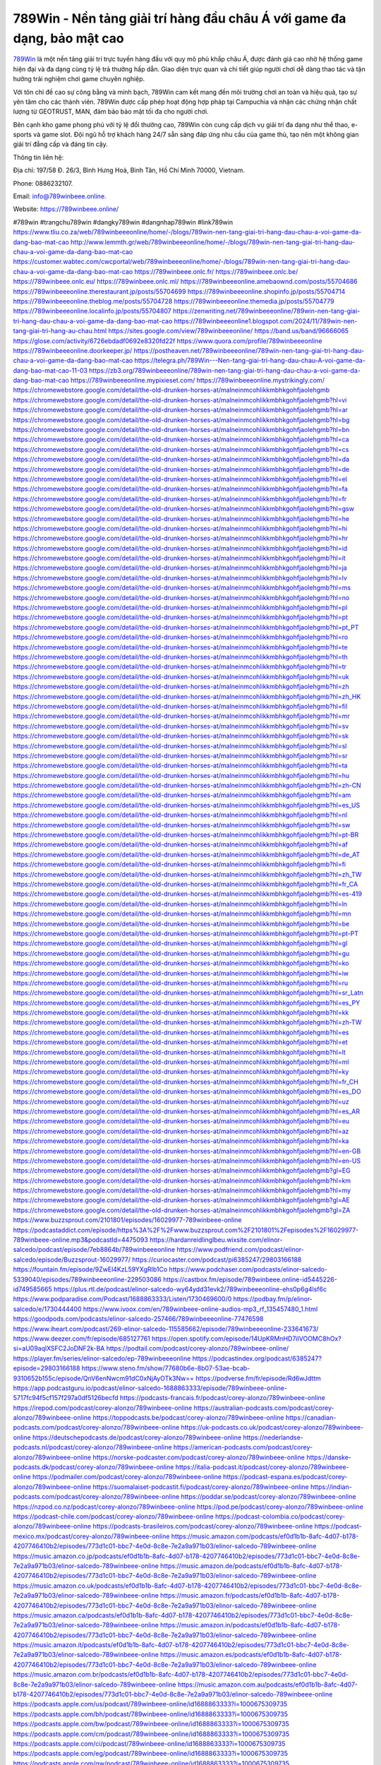 789Win - Nền tảng giải trí hàng đầu châu Á với game đa dạng, bảo mật cao
===================================

`789Win <https://789winbeee.online/>`_ là một nền tảng giải trí trực tuyến hàng đầu với quy mô phủ khắp châu Á, được đánh giá cao nhờ hệ thống game hiện đại và đa dạng cùng tỷ lệ trả thưởng hấp dẫn. Giao diện trực quan và chi tiết giúp người chơi dễ dàng thao tác và tận hưởng trải nghiệm chơi game chuyên nghiệp. 

Với tôn chỉ đề cao sự công bằng và minh bạch, 789Win cam kết mang đến môi trường chơi an toàn và hiệu quả, tạo sự yên tâm cho các thành viên. 789Win được cấp phép hoạt động hợp pháp tại Campuchia và nhận các chứng nhận chất lượng từ GEOTRUST, MAN, đảm bảo bảo mật tối đa cho người chơi. 

Bên cạnh kho game phong phú với tỷ lệ đổi thưởng cao, 789Win còn cung cấp dịch vụ giải trí đa dạng như thể thao, e-sports và game slot. Đội ngũ hỗ trợ khách hàng 24/7 sẵn sàng đáp ứng nhu cầu của game thủ, tạo nên một không gian giải trí đẳng cấp và đáng tin cậy.

Thông tin liên hệ: 

Địa chỉ: 197/58 Đ. 26/3, Bình Hưng Hoà, Bình Tân, Hồ Chí Minh 70000, Vietnam. 

Phone: 0886232107. 

Email: info@789winbeee.online. 

Website: https://789winbeee.online/ 

#789win #trangchu789win #dangky789win #dangnhap789win #link789win
https://www.tliu.co.za/web/789winbeeeonline/home/-/blogs/789win-nen-tang-giai-tri-hang-dau-chau-a-voi-game-da-dang-bao-mat-cao
http://www.lemmth.gr/web/789winbeeeonline/home/-/blogs/789win-nen-tang-giai-tri-hang-dau-chau-a-voi-game-da-dang-bao-mat-cao
https://customer.wabtec.com/cwcportal/web/789winbeeeonline/home/-/blogs/789win-nen-tang-giai-tri-hang-dau-chau-a-voi-game-da-dang-bao-mat-cao
https://789winbeee.onlc.fr/
https://789winbeee.onlc.be/
https://789winbeee.onlc.eu/
https://789winbeee.onlc.ml/
https://789winbeeeonline.amebaownd.com/posts/55704686
https://789winbeeeonline.therestaurant.jp/posts/55704699
https://789winbeeeonline.shopinfo.jp/posts/55704714
https://789winbeeeonline.theblog.me/posts/55704728
https://789winbeeeonline.themedia.jp/posts/55704779
https://789winbeeeonline.localinfo.jp/posts/55704807
https://zenwriting.net/789winbeeeonline/789win-nen-tang-giai-tri-hang-dau-chau-a-voi-game-da-dang-bao-mat-cao
https://789winbeeeonline1.blogspot.com/2024/11/789win-nen-tang-giai-tri-hang-au-chau.html
https://sites.google.com/view/789winbeeeonline/
https://band.us/band/96666065
https://glose.com/activity/6726ebdadf0692e8320fd22f
https://www.quora.com/profile/789winbeeeonline
https://789winbeeeonline.doorkeeper.jp/
https://postheaven.net/789winbeeeonline/789win-nen-tang-giai-tri-hang-dau-chau-a-voi-game-da-dang-bao-mat-cao
https://telegra.ph/789Win---Nen-tang-giai-tri-hang-dau-chau-A-voi-game-da-dang-bao-mat-cao-11-03
https://zb3.org/789winbeeeonline/789win-nen-tang-giai-tri-hang-dau-chau-a-voi-game-da-dang-bao-mat-cao
https://789winbeeeonline.mypixieset.com/
https://789winbeeeonline.mystrikingly.com/
https://chromewebstore.google.com/detail/the-old-drunken-horses-at/malneinmcohlikkmbhkgohfjaolehgmb
https://chromewebstore.google.com/detail/the-old-drunken-horses-at/malneinmcohlikkmbhkgohfjaolehgmb?hl=vi
https://chromewebstore.google.com/detail/the-old-drunken-horses-at/malneinmcohlikkmbhkgohfjaolehgmb?hl=ar
https://chromewebstore.google.com/detail/the-old-drunken-horses-at/malneinmcohlikkmbhkgohfjaolehgmb?hl=bg
https://chromewebstore.google.com/detail/the-old-drunken-horses-at/malneinmcohlikkmbhkgohfjaolehgmb?hl=bn
https://chromewebstore.google.com/detail/the-old-drunken-horses-at/malneinmcohlikkmbhkgohfjaolehgmb?hl=ca
https://chromewebstore.google.com/detail/the-old-drunken-horses-at/malneinmcohlikkmbhkgohfjaolehgmb?hl=cs
https://chromewebstore.google.com/detail/the-old-drunken-horses-at/malneinmcohlikkmbhkgohfjaolehgmb?hl=da
https://chromewebstore.google.com/detail/the-old-drunken-horses-at/malneinmcohlikkmbhkgohfjaolehgmb?hl=de
https://chromewebstore.google.com/detail/the-old-drunken-horses-at/malneinmcohlikkmbhkgohfjaolehgmb?hl=el
https://chromewebstore.google.com/detail/the-old-drunken-horses-at/malneinmcohlikkmbhkgohfjaolehgmb?hl=fa
https://chromewebstore.google.com/detail/the-old-drunken-horses-at/malneinmcohlikkmbhkgohfjaolehgmb?hl=fr
https://chromewebstore.google.com/detail/the-old-drunken-horses-at/malneinmcohlikkmbhkgohfjaolehgmb?hl=gsw
https://chromewebstore.google.com/detail/the-old-drunken-horses-at/malneinmcohlikkmbhkgohfjaolehgmb?hl=he
https://chromewebstore.google.com/detail/the-old-drunken-horses-at/malneinmcohlikkmbhkgohfjaolehgmb?hl=hi
https://chromewebstore.google.com/detail/the-old-drunken-horses-at/malneinmcohlikkmbhkgohfjaolehgmb?hl=hr
https://chromewebstore.google.com/detail/the-old-drunken-horses-at/malneinmcohlikkmbhkgohfjaolehgmb?hl=id
https://chromewebstore.google.com/detail/the-old-drunken-horses-at/malneinmcohlikkmbhkgohfjaolehgmb?hl=it
https://chromewebstore.google.com/detail/the-old-drunken-horses-at/malneinmcohlikkmbhkgohfjaolehgmb?hl=ja
https://chromewebstore.google.com/detail/the-old-drunken-horses-at/malneinmcohlikkmbhkgohfjaolehgmb?hl=lv
https://chromewebstore.google.com/detail/the-old-drunken-horses-at/malneinmcohlikkmbhkgohfjaolehgmb?hl=ms
https://chromewebstore.google.com/detail/the-old-drunken-horses-at/malneinmcohlikkmbhkgohfjaolehgmb?hl=no
https://chromewebstore.google.com/detail/the-old-drunken-horses-at/malneinmcohlikkmbhkgohfjaolehgmb?hl=pl
https://chromewebstore.google.com/detail/the-old-drunken-horses-at/malneinmcohlikkmbhkgohfjaolehgmb?hl=pt
https://chromewebstore.google.com/detail/the-old-drunken-horses-at/malneinmcohlikkmbhkgohfjaolehgmb?hl=pt_PT
https://chromewebstore.google.com/detail/the-old-drunken-horses-at/malneinmcohlikkmbhkgohfjaolehgmb?hl=ro
https://chromewebstore.google.com/detail/the-old-drunken-horses-at/malneinmcohlikkmbhkgohfjaolehgmb?hl=te
https://chromewebstore.google.com/detail/the-old-drunken-horses-at/malneinmcohlikkmbhkgohfjaolehgmb?hl=th
https://chromewebstore.google.com/detail/the-old-drunken-horses-at/malneinmcohlikkmbhkgohfjaolehgmb?hl=tr
https://chromewebstore.google.com/detail/the-old-drunken-horses-at/malneinmcohlikkmbhkgohfjaolehgmb?hl=uk
https://chromewebstore.google.com/detail/the-old-drunken-horses-at/malneinmcohlikkmbhkgohfjaolehgmb?hl=zh
https://chromewebstore.google.com/detail/the-old-drunken-horses-at/malneinmcohlikkmbhkgohfjaolehgmb?hl=zh_HK
https://chromewebstore.google.com/detail/the-old-drunken-horses-at/malneinmcohlikkmbhkgohfjaolehgmb?hl=fil
https://chromewebstore.google.com/detail/the-old-drunken-horses-at/malneinmcohlikkmbhkgohfjaolehgmb?hl=mr
https://chromewebstore.google.com/detail/the-old-drunken-horses-at/malneinmcohlikkmbhkgohfjaolehgmb?hl=sv
https://chromewebstore.google.com/detail/the-old-drunken-horses-at/malneinmcohlikkmbhkgohfjaolehgmb?hl=sk
https://chromewebstore.google.com/detail/the-old-drunken-horses-at/malneinmcohlikkmbhkgohfjaolehgmb?hl=sl
https://chromewebstore.google.com/detail/the-old-drunken-horses-at/malneinmcohlikkmbhkgohfjaolehgmb?hl=sr
https://chromewebstore.google.com/detail/the-old-drunken-horses-at/malneinmcohlikkmbhkgohfjaolehgmb?hl=ta
https://chromewebstore.google.com/detail/the-old-drunken-horses-at/malneinmcohlikkmbhkgohfjaolehgmb?hl=hu
https://chromewebstore.google.com/detail/the-old-drunken-horses-at/malneinmcohlikkmbhkgohfjaolehgmb?hl=zh-CN
https://chromewebstore.google.com/detail/the-old-drunken-horses-at/malneinmcohlikkmbhkgohfjaolehgmb?hl=am
https://chromewebstore.google.com/detail/the-old-drunken-horses-at/malneinmcohlikkmbhkgohfjaolehgmb?hl=es_US
https://chromewebstore.google.com/detail/the-old-drunken-horses-at/malneinmcohlikkmbhkgohfjaolehgmb?hl=nl
https://chromewebstore.google.com/detail/the-old-drunken-horses-at/malneinmcohlikkmbhkgohfjaolehgmb?hl=sw
https://chromewebstore.google.com/detail/the-old-drunken-horses-at/malneinmcohlikkmbhkgohfjaolehgmb?hl=pt-BR
https://chromewebstore.google.com/detail/the-old-drunken-horses-at/malneinmcohlikkmbhkgohfjaolehgmb?hl=af
https://chromewebstore.google.com/detail/the-old-drunken-horses-at/malneinmcohlikkmbhkgohfjaolehgmb?hl=de_AT
https://chromewebstore.google.com/detail/the-old-drunken-horses-at/malneinmcohlikkmbhkgohfjaolehgmb?hl=fi
https://chromewebstore.google.com/detail/the-old-drunken-horses-at/malneinmcohlikkmbhkgohfjaolehgmb?hl=zh_TW
https://chromewebstore.google.com/detail/the-old-drunken-horses-at/malneinmcohlikkmbhkgohfjaolehgmb?hl=fr_CA
https://chromewebstore.google.com/detail/the-old-drunken-horses-at/malneinmcohlikkmbhkgohfjaolehgmb?hl=es-419
https://chromewebstore.google.com/detail/the-old-drunken-horses-at/malneinmcohlikkmbhkgohfjaolehgmb?hl=ln
https://chromewebstore.google.com/detail/the-old-drunken-horses-at/malneinmcohlikkmbhkgohfjaolehgmb?hl=mn
https://chromewebstore.google.com/detail/the-old-drunken-horses-at/malneinmcohlikkmbhkgohfjaolehgmb?hl=be
https://chromewebstore.google.com/detail/the-old-drunken-horses-at/malneinmcohlikkmbhkgohfjaolehgmb?hl=pt-PT
https://chromewebstore.google.com/detail/the-old-drunken-horses-at/malneinmcohlikkmbhkgohfjaolehgmb?hl=gl
https://chromewebstore.google.com/detail/the-old-drunken-horses-at/malneinmcohlikkmbhkgohfjaolehgmb?hl=gu
https://chromewebstore.google.com/detail/the-old-drunken-horses-at/malneinmcohlikkmbhkgohfjaolehgmb?hl=ko
https://chromewebstore.google.com/detail/the-old-drunken-horses-at/malneinmcohlikkmbhkgohfjaolehgmb?hl=iw
https://chromewebstore.google.com/detail/the-old-drunken-horses-at/malneinmcohlikkmbhkgohfjaolehgmb?hl=ru
https://chromewebstore.google.com/detail/the-old-drunken-horses-at/malneinmcohlikkmbhkgohfjaolehgmb?hl=sr_Latn
https://chromewebstore.google.com/detail/the-old-drunken-horses-at/malneinmcohlikkmbhkgohfjaolehgmb?hl=es_PY
https://chromewebstore.google.com/detail/the-old-drunken-horses-at/malneinmcohlikkmbhkgohfjaolehgmb?hl=kk
https://chromewebstore.google.com/detail/the-old-drunken-horses-at/malneinmcohlikkmbhkgohfjaolehgmb?hl=zh-TW
https://chromewebstore.google.com/detail/the-old-drunken-horses-at/malneinmcohlikkmbhkgohfjaolehgmb?hl=es
https://chromewebstore.google.com/detail/the-old-drunken-horses-at/malneinmcohlikkmbhkgohfjaolehgmb?hl=et
https://chromewebstore.google.com/detail/the-old-drunken-horses-at/malneinmcohlikkmbhkgohfjaolehgmb?hl=lt
https://chromewebstore.google.com/detail/the-old-drunken-horses-at/malneinmcohlikkmbhkgohfjaolehgmb?hl=ml
https://chromewebstore.google.com/detail/the-old-drunken-horses-at/malneinmcohlikkmbhkgohfjaolehgmb?hl=ky
https://chromewebstore.google.com/detail/the-old-drunken-horses-at/malneinmcohlikkmbhkgohfjaolehgmb?hl=fr_CH
https://chromewebstore.google.com/detail/the-old-drunken-horses-at/malneinmcohlikkmbhkgohfjaolehgmb?hl=es_DO
https://chromewebstore.google.com/detail/the-old-drunken-horses-at/malneinmcohlikkmbhkgohfjaolehgmb?hl=uz
https://chromewebstore.google.com/detail/the-old-drunken-horses-at/malneinmcohlikkmbhkgohfjaolehgmb?hl=es_AR
https://chromewebstore.google.com/detail/the-old-drunken-horses-at/malneinmcohlikkmbhkgohfjaolehgmb?hl=eu
https://chromewebstore.google.com/detail/the-old-drunken-horses-at/malneinmcohlikkmbhkgohfjaolehgmb?hl=az
https://chromewebstore.google.com/detail/the-old-drunken-horses-at/malneinmcohlikkmbhkgohfjaolehgmb?hl=ka
https://chromewebstore.google.com/detail/the-old-drunken-horses-at/malneinmcohlikkmbhkgohfjaolehgmb?hl=en-GB
https://chromewebstore.google.com/detail/the-old-drunken-horses-at/malneinmcohlikkmbhkgohfjaolehgmb?hl=en-US
https://chromewebstore.google.com/detail/the-old-drunken-horses-at/malneinmcohlikkmbhkgohfjaolehgmb?gl=EG
https://chromewebstore.google.com/detail/the-old-drunken-horses-at/malneinmcohlikkmbhkgohfjaolehgmb?hl=km
https://chromewebstore.google.com/detail/the-old-drunken-horses-at/malneinmcohlikkmbhkgohfjaolehgmb?hl=my
https://chromewebstore.google.com/detail/the-old-drunken-horses-at/malneinmcohlikkmbhkgohfjaolehgmb?gl=AE
https://chromewebstore.google.com/detail/the-old-drunken-horses-at/malneinmcohlikkmbhkgohfjaolehgmb?gl=ZA
https://www.buzzsprout.com/2101801/episodes/16029977-789winbeee-online
https://podcastaddict.com/episode/https%3A%2F%2Fwww.buzzsprout.com%2F2101801%2Fepisodes%2F16029977-789winbeee-online.mp3&podcastId=4475093
https://hardanreidlinglbeu.wixsite.com/elinor-salcedo/podcast/episode/7eb8864b/789winbeeeonline
https://www.podfriend.com/podcast/elinor-salcedo/episode/Buzzsprout-16029977/
https://curiocaster.com/podcast/pi6385247/29803166188
https://fountain.fm/episode/9ZwEl4KzL59YXgRIb1Co
https://www.podchaser.com/podcasts/elinor-salcedo-5339040/episodes/789winbeeeonline-229503086
https://castbox.fm/episode/789winbeee.online-id5445226-id749585665
https://plus.rtl.de/podcast/elinor-salcedo-wy64ydd31evk2/789winbeeeonline-ehs0p6g4lsf6c
https://www.podparadise.com/Podcast/1688863333/Listen/1730469600/0
https://podbay.fm/p/elinor-salcedo/e/1730444400
https://www.ivoox.com/en/789winbeee-online-audios-mp3_rf_135457480_1.html
https://goodpods.com/podcasts/elinor-salcedo-257466/789winbeeeonline-77476598
https://www.iheart.com/podcast/269-elinor-salcedo-115585662/episode/789winbeeeonline-233641673/
https://www.deezer.com/fr/episode/685127761
https://open.spotify.com/episode/14UpKRMnHD7iIVOOMC8hOx?si=aU09aqlXSFC2JoDNF2k-BA
https://podtail.com/podcast/corey-alonzo/789winbeee-online/
https://player.fm/series/elinor-salcedo/ep-789winbeeeonline
https://podcastindex.org/podcast/6385247?episode=29803166188
https://www.steno.fm/show/77680b6e-8b07-53ae-bcab-9310652b155c/episode/QnV6enNwcm91dC0xNjAyOTk3Nw==
https://podverse.fm/fr/episode/Rd6wJdttm
https://app.podcastguru.io/podcast/elinor-salcedo-1688863333/episode/789winbeee-online-5717fc94f5cf157f297a0df5126becfd
https://podcasts-francais.fr/podcast/corey-alonzo/789winbeee-online
https://irepod.com/podcast/corey-alonzo/789winbeee-online
https://australian-podcasts.com/podcast/corey-alonzo/789winbeee-online
https://toppodcasts.be/podcast/corey-alonzo/789winbeee-online
https://canadian-podcasts.com/podcast/corey-alonzo/789winbeee-online
https://uk-podcasts.co.uk/podcast/corey-alonzo/789winbeee-online
https://deutschepodcasts.de/podcast/corey-alonzo/789winbeee-online
https://nederlandse-podcasts.nl/podcast/corey-alonzo/789winbeee-online
https://american-podcasts.com/podcast/corey-alonzo/789winbeee-online
https://norske-podcaster.com/podcast/corey-alonzo/789winbeee-online
https://danske-podcasts.dk/podcast/corey-alonzo/789winbeee-online
https://italia-podcast.it/podcast/corey-alonzo/789winbeee-online
https://podmailer.com/podcast/corey-alonzo/789winbeee-online
https://podcast-espana.es/podcast/corey-alonzo/789winbeee-online
https://suomalaiset-podcastit.fi/podcast/corey-alonzo/789winbeee-online
https://indian-podcasts.com/podcast/corey-alonzo/789winbeee-online
https://poddar.se/podcast/corey-alonzo/789winbeee-online
https://nzpod.co.nz/podcast/corey-alonzo/789winbeee-online
https://pod.pe/podcast/corey-alonzo/789winbeee-online
https://podcast-chile.com/podcast/corey-alonzo/789winbeee-online
https://podcast-colombia.co/podcast/corey-alonzo/789winbeee-online
https://podcasts-brasileiros.com/podcast/corey-alonzo/789winbeee-online
https://podcast-mexico.mx/podcast/corey-alonzo/789winbeee-online
https://music.amazon.com/podcasts/ef0d1b1b-8afc-4d07-b178-4207746410b2/episodes/773d1c01-bbc7-4e0d-8c8e-7e2a9a971b03/elinor-salcedo-789winbeee-online
https://music.amazon.co.jp/podcasts/ef0d1b1b-8afc-4d07-b178-4207746410b2/episodes/773d1c01-bbc7-4e0d-8c8e-7e2a9a971b03/elinor-salcedo-789winbeee-online
https://music.amazon.de/podcasts/ef0d1b1b-8afc-4d07-b178-4207746410b2/episodes/773d1c01-bbc7-4e0d-8c8e-7e2a9a971b03/elinor-salcedo-789winbeee-online
https://music.amazon.co.uk/podcasts/ef0d1b1b-8afc-4d07-b178-4207746410b2/episodes/773d1c01-bbc7-4e0d-8c8e-7e2a9a971b03/elinor-salcedo-789winbeee-online
https://music.amazon.fr/podcasts/ef0d1b1b-8afc-4d07-b178-4207746410b2/episodes/773d1c01-bbc7-4e0d-8c8e-7e2a9a971b03/elinor-salcedo-789winbeee-online
https://music.amazon.ca/podcasts/ef0d1b1b-8afc-4d07-b178-4207746410b2/episodes/773d1c01-bbc7-4e0d-8c8e-7e2a9a971b03/elinor-salcedo-789winbeee-online
https://music.amazon.in/podcasts/ef0d1b1b-8afc-4d07-b178-4207746410b2/episodes/773d1c01-bbc7-4e0d-8c8e-7e2a9a971b03/elinor-salcedo-789winbeee-online
https://music.amazon.it/podcasts/ef0d1b1b-8afc-4d07-b178-4207746410b2/episodes/773d1c01-bbc7-4e0d-8c8e-7e2a9a971b03/elinor-salcedo-789winbeee-online
https://music.amazon.es/podcasts/ef0d1b1b-8afc-4d07-b178-4207746410b2/episodes/773d1c01-bbc7-4e0d-8c8e-7e2a9a971b03/elinor-salcedo-789winbeee-online
https://music.amazon.com.br/podcasts/ef0d1b1b-8afc-4d07-b178-4207746410b2/episodes/773d1c01-bbc7-4e0d-8c8e-7e2a9a971b03/elinor-salcedo-789winbeee-online
https://music.amazon.com.au/podcasts/ef0d1b1b-8afc-4d07-b178-4207746410b2/episodes/773d1c01-bbc7-4e0d-8c8e-7e2a9a971b03/elinor-salcedo-789winbeee-online
https://podcasts.apple.com/us/podcast/789winbeee-online/id1688863333?i=1000675309735
https://podcasts.apple.com/bh/podcast/789winbeee-online/id1688863333?i=1000675309735
https://podcasts.apple.com/bw/podcast/789winbeee-online/id1688863333?i=1000675309735
https://podcasts.apple.com/cm/podcast/789winbeee-online/id1688863333?i=1000675309735
https://podcasts.apple.com/ci/podcast/789winbeee-online/id1688863333?i=1000675309735
https://podcasts.apple.com/eg/podcast/789winbeee-online/id1688863333?i=1000675309735
https://podcasts.apple.com/gw/podcast/789winbeee-online/id1688863333?i=1000675309735
https://podcasts.apple.com/in/podcast/789winbeee-online/id1688863333?i=1000675309735
https://podcasts.apple.com/il/podcast/789winbeee-online/id1688863333?i=1000675309735
https://podcasts.apple.com/jo/podcast/789winbeee-online/id1688863333?i=1000675309735
https://podcasts.apple.com/ke/podcast/789winbeee-online/id1688863333?i=1000675309735
https://podcasts.apple.com/kw/podcast/789winbeee-online/id1688863333?i=1000675309735
https://podcasts.apple.com/mg/podcast/789winbeee-online/id1688863333?i=1000675309735
https://podcasts.apple.com/ml/podcast/789winbeee-online/id1688863333?i=1000675309735
https://podcasts.apple.com/ma/podcast/789winbeee-online/id1688863333?i=1000675309735
https://podcasts.apple.com/mu/podcast/789winbeee-online/id1688863333?i=1000675309735
https://podcasts.apple.com/mz/podcast/789winbeee-online/id1688863333?i=1000675309735
https://podcasts.apple.com/ne/podcast/789winbeee-online/id1688863333?i=1000675309735
https://podcasts.apple.com/ng/podcast/789winbeee-online/id1688863333?i=1000675309735
https://podcasts.apple.com/om/podcast/789winbeee-online/id1688863333?i=1000675309735
https://podcasts.apple.com/qa/podcast/789winbeee-online/id1688863333?i=1000675309735
https://podcasts.apple.com/sa/podcast/789winbeee-online/id1688863333?i=1000675309735
https://podcasts.apple.com/sn/podcast/789winbeee-online/id1688863333?i=1000675309735
https://podcasts.apple.com/za/podcast/789winbeee-online/id1688863333?i=1000675309735
https://podcasts.apple.com/tn/podcast/789winbeee-online/id1688863333?i=1000675309735
https://podcasts.apple.com/ug/podcast/789winbeee-online/id1688863333?i=1000675309735
https://podcasts.apple.com/ae/podcast/789winbeee-online/id1688863333?i=1000675309735
https://podcasts.apple.com/au/podcast/789winbeee-online/id1688863333?i=1000675309735
https://podcasts.apple.com/hk/podcast/789winbeee-online/id1688863333?i=1000675309735
https://podcasts.apple.com/id/podcast/789winbeee-online/id1688863333?i=1000675309735
https://podcasts.apple.com/jp/podcast/789winbeee-online/id1688863333?i=1000675309735
https://podcasts.apple.com/kr/podcast/789winbeee-online/id1688863333?i=1000675309735
https://podcasts.apple.com/mo/podcast/789winbeee-online/id1688863333?i=1000675309735
https://podcasts.apple.com/my/podcast/789winbeee-online/id1688863333?i=1000675309735
https://podcasts.apple.com/nz/podcast/789winbeee-online/id1688863333?i=1000675309735
https://podcasts.apple.com/ph/podcast/789winbeee-online/id1688863333?i=1000675309735
https://podcasts.apple.com/sg/podcast/789winbeee-online/id1688863333?i=1000675309735
https://podcasts.apple.com/tw/podcast/789winbeee-online/id1688863333?i=1000675309735
https://podcasts.apple.com/th/podcast/789winbeee-online/id1688863333?i=1000675309735
https://podcasts.apple.com/vn/podcast/789winbeee-online/id1688863333?i=1000675309735
https://podcasts.apple.com/am/podcast/789winbeee-online/id1688863333?i=1000675309735
https://podcasts.apple.com/az/podcast/789winbeee-online/id1688863333?i=1000675309735
https://podcasts.apple.com/bg/podcast/789winbeee-online/id1688863333?i=1000675309735
https://podcasts.apple.com/cz/podcast/789winbeee-online/id1688863333?i=1000675309735
https://podcasts.apple.com/dk/podcast/789winbeee-online/id1688863333?i=1000675309735
https://podcasts.apple.com/de/podcast/789winbeee-online/id1688863333?i=1000675309735
https://podcasts.apple.com/ee/podcast/789winbeee-online/id1688863333?i=1000675309735
https://podcasts.apple.com/es/podcast/789winbeee-online/id1688863333?i=1000675309735
https://podcasts.apple.com/fr/podcast/789winbeee-online/id1688863333?i=1000675309735
https://podcasts.apple.com/ge/podcast/789winbeee-online/id1688863333?i=1000675309735
https://podcasts.apple.com/gr/podcast/789winbeee-online/id1688863333?i=1000675309735
https://podcasts.apple.com/hr/podcast/789winbeee-online/id1688863333?i=1000675309735
https://podcasts.apple.com/ie/podcast/789winbeee-online/id1688863333?i=1000675309735
https://podcasts.apple.com/it/podcast/789winbeee-online/id1688863333?i=1000675309735
https://podcasts.apple.com/kz/podcast/789winbeee-online/id1688863333?i=1000675309735
https://podcasts.apple.com/kg/podcast/789winbeee-online/id1688863333?i=1000675309735
https://podcasts.apple.com/lv/podcast/789winbeee-online/id1688863333?i=1000675309735
https://podcasts.apple.com/lt/podcast/789winbeee-online/id1688863333?i=1000675309735
https://podcasts.apple.com/lu/podcast/789winbeee-online/id1688863333?i=1000675309735
https://podcasts.apple.com/hu/podcast/789winbeee-online/id1688863333?i=1000675309735
https://podcasts.apple.com/mt/podcast/789winbeee-online/id1688863333?i=1000675309735
https://podcasts.apple.com/md/podcast/789winbeee-online/id1688863333?i=1000675309735
https://podcasts.apple.com/me/podcast/789winbeee-online/id1688863333?i=1000675309735
https://podcasts.apple.com/nl/podcast/789winbeee-online/id1688863333?i=1000675309735
https://podcasts.apple.com/mk/podcast/789winbeee-online/id1688863333?i=1000675309735
https://podcasts.apple.com/no/podcast/789winbeee-online/id1688863333?i=1000675309735
https://podcasts.apple.com/at/podcast/789winbeee-online/id1688863333?i=1000675309735
https://podcasts.apple.com/pl/podcast/789winbeee-online/id1688863333?i=1000675309735
https://podcasts.apple.com/pt/podcast/789winbeee-online/id1688863333?i=1000675309735
https://podcasts.apple.com/ro/podcast/789winbeee-online/id1688863333?i=1000675309735
https://podcasts.apple.com/ru/podcast/789winbeee-online/id1688863333?i=1000675309735
https://podcasts.apple.com/sk/podcast/789winbeee-online/id1688863333?i=1000675309735
https://podcasts.apple.com/si/podcast/789winbeee-online/id1688863333?i=1000675309735
https://podcasts.apple.com/fi/podcast/789winbeee-online/id1688863333?i=1000675309735
https://podcasts.apple.com/se/podcast/789winbeee-online/id1688863333?i=1000675309735
https://podcasts.apple.com/tj/podcast/789winbeee-online/id1688863333?i=1000675309735
https://podcasts.apple.com/tr/podcast/789winbeee-online/id1688863333?i=1000675309735
https://podcasts.apple.com/tm/podcast/789winbeee-online/id1688863333?i=1000675309735
https://podcasts.apple.com/ua/podcast/789winbeee-online/id1688863333?i=1000675309735
https://podcasts.apple.com/la/podcast/789winbeee-online/id1688863333?i=1000675309735
https://podcasts.apple.com/br/podcast/789winbeee-online/id1688863333?i=1000675309735
https://podcasts.apple.com/cl/podcast/789winbeee-online/id1688863333?i=1000675309735
https://podcasts.apple.com/co/podcast/789winbeee-online/id1688863333?i=1000675309735
https://podcasts.apple.com/mx/podcast/789winbeee-online/id1688863333?i=1000675309735
https://podcasts.apple.com/ca/podcast/789winbeee-online/id1688863333?i=1000675309735
https://podcasts.apple.com/podcast/789winbeee-online/id1688863333?i=1000675309735
https://www.facebook.com/789winbeeeonline/
https://x.com/789winbeeeonlin
https://www.youtube.com/@789winbeeeonline
https://www.pinterest.com/789winbeeeonline/
https://vimeo.com/789winbeeeonline
https://www.blogger.com/profile/08348918171056727429
https://gravatar.com/789winbeeeonline
https://talk.plesk.com/members/winbeeeonlin.374602/#about
https://www.tumblr.com/789winbeeeonline
https://ngocdiepchitg081.wixsite.com/my-site-1/post/789winbeee-online
https://www.openstreetmap.org/user/789winbeeeonline
https://profile.hatena.ne.jp/winbeeeonline/profile
https://issuu.com/789winbeeeonline
https://www.twitch.tv/789winbeeeonline/about
https://www.linkedin.com/in/789winbeeeonline/
https://789winbeeeonline.bandcamp.com/album/789winbeee-online
https://789winbeeeonline.webflow.io/
https://disqus.com/by/789winbeeeonline/about/
https://about.me/winbeeeonline789
https://www.mixcloud.com/789winbeeeonline/
https://hub.docker.com/u/789winbeeeonline
https://500px.com/p/789winbeeeonline
https://www.producthunt.com/@789winbeeeonline
https://789winbeeeonline.gitbook.io/789winbeeeonline
https://www.zillow.com/profile/789winbeeeonline
https://789winbeeeonline.notion.site/789winbeee-Online-131b7f4dced48041b077f0c8b008e11a
https://readthedocs.org/projects/789winbeee-online/
https://sketchfab.com/789winbeeeonline
https://www.discogs.com/fr/user/789winbeeeonline
https://www.reverbnation.com/artist/789winbeeeonline
https://connect.garmin.com/modern/profile/f31f6aae-aeb9-4548-9e17-87f56133adb5
https://gregoryemory94254.systeme.io/
http://resurrection.bungie.org/forum/index.pl?profile=789winbeeeonline
https://789winbeeeonline.threadless.com/about
https://public.tableau.com/app/profile/789winbeee.online/vizzes
https://tvchrist.ning.com/profile/789winbeeeonline
https://cdn.muvizu.com/Profile/789winbeeeonline/Latest
https://3dwarehouse.sketchup.com/by/789winbeeeonline
https://flipboard.com/@789winbeeeo31s9/789winbeee-online-59qvvmimy
https://heylink.me/789winbeeeonline/
https://jsfiddle.net/789winbeeeonline/r3hy7w8d/
https://community.fabric.microsoft.com/t5/user/viewprofilepage/user-id/834470
https://www.walkscore.com/people/181818802239/789winbeee-online
https://forum.melanoma.org/user/789winbeeeonline/profile/
https://hackerone.com/789winbeeeonline
https://www.diigo.com/profile/winbeeeonline
https://telegra.ph/789winbeee-Online-11-01
https://host.io/789winbeee.online
https://wakelet.com/@789winbeeeonline
https://forum.acronis.com/it/user/747641
https://dreevoo.com/profile_info.php?pid=704150
https://taplink.cc/789winbeeeonline
https://hashnode.com/@789winbeeeonline
https://anyflip.com/homepage/gwkaq#About
https://forum.dmec.vn/index.php?members/789winbeeeonline.82910/
https://www.instapaper.com/p/789winbeeeonlin
https://www.beatstars.com/789winbeeeonline/about
http://789winbeeeonline.minitokyo.net/
https://jali.me/789winbeeeonline
https://s.id/789winbeeeonline
https://writexo.com/share/6vd29v7h
https://pbase.com/789winbeeeonline/image/175006032
https://audiomack.com/789winbeeeonline
https://myanimelist.net/profile/789winbeeeonline
https://forum.codeigniter.com/member.php?action=profile&uid=132770
https://www.mindmeister.com/app/map/3496445252?t=OYVRFewQJm
https://leetcode.com/u/789winbeeeonline/
https://hackmd.io/@789winbeeeonline/BkQX8rGW1e
https://www.elephantjournal.com/profile/789winbeeeonline/
https://forum.index.hu/User/UserDescription?u=2034952
https://dadazpharma.com/question/789winbeee-online/
https://pxhere.com/en/photographer-me/4419260
https://starity.hu/profil/503090-winbeeeonline/
https://www.spigotmc.org/members/789winbeeeonline.2155613/
https://www.furaffinity.net/user/789winbeeeonline
https://play.eslgaming.com/player/myinfos/20423997/#description
https://www.silverstripe.org/ForumMemberProfile/show/185753
https://micro.blog/789winbeeeonline
https://www.emoneyspace.com/789winbeeeonline
https://www.callupcontact.com/b/businessprofile/789winbeee_Online/9351526
https://www.intensedebate.com/people/789winbeeeonlin
https://www.niftygateway.com/@789winbeeeonline/
https://files.fm/789winbeeeonline/info
https://booklog.jp/users/789winbeeeonline/profile
https://socialtrain.stage.lithium.com/t5/user/viewprofilepage/user-id/110367
https://app.scholasticahq.com/scholars/350096-789winbeee-online
https://community.alteryx.com/t5/user/viewprofilepage/user-id/649141
https://stocktwits.com/789winbeeeonline
https://soctrip.com/post/c438b4b0-98c3-11ef-9857-b5c6f1f52b24
https://789winbeeeonline1.blogspot.com/2024/11/789winbeeeonline.html
https://789winbeeeonline.hashnode.dev/789winbeeeonline
https://varecha.pravda.sk/profil/789winbeeeonline/o-mne/
https://app.roll20.net/users/15124253/789winbeee-o
https://www.stem.org.uk/user/1406557
https://www.metal-archives.com/users/789winbeeeonline
https://www.veoh.com/users/789winbeeeonline
https://www.designspiration.com/789winbeeeonline/
https://www.viewbug.com/member/789winbeeeonline
https://www.bricklink.com/aboutMe.asp?u=789winbeeeonlin
https://os.mbed.com/users/789winbeeeonline/
https://www.webwiki.com/789winbeee.online
https://hypothes.is/users/789winbeeeonline
https://influence.co/789winbeeeonline
https://www.fundable.com/789winbeee-online
https://www.bandlab.com/789winbeeeonline
https://tupalo.com/en/users/7759593
https://developer.tobii.com/community-forums/members/789winbeeeonline/
https://pinshape.com/users/5927644-789winbeeeonline#designs-tab-open
https://www.fitday.com/fitness/forums/members/789winbeeeonline.html
https://www.renderosity.com/users/id:1584759
https://www.speedrun.com/users/789winbeeeonline
https://www.longisland.com/profile/789winbeeeonline
https://photoclub.canadiangeographic.ca/profile/21411186
https://pastelink.net/vn168d1g
https://www.mountainproject.com/user/201945573/789winbeee-online
https://www.storeboard.com/789winbeeeonline1
https://www.gta5-mods.com/users/789winbeeeonline
https://allods.my.games/forum/index.php?page=User&userID=160604
https://start.me/p/OwXjGj/789winbeee-online
https://www.divephotoguide.com/user/789winbeeeonline
https://fileforum.com/profile/789winbeeeonline
https://scrapbox.io/789winbeeeonline/789winbeeeonline
https://my.desktopnexus.com/789winbeeeonline/#ProfileComments
https://my.archdaily.com/us/@789winbeee-online
https://reactos.org/forum/memberlist.php?mode=viewprofile&u=116474
https://www.anobii.com/en/0149d556e83e9db624/profile/activity
https://forums.alliedmods.net/member.php?u=394263
https://www.metooo.io/u/789winbeeeonline
https://vocal.media/authors/789winbeee-online
https://www.giveawayoftheday.com/forums/profile/234946
https://us.enrollbusiness.com/BusinessProfile/6925223/789winbeee%20Online
https://app.talkshoe.com/user/789winbeeeonline
https://forum.epicbrowser.com/profile.php?id=54702
http://www.rohitab.com/discuss/user/2381210-789winbeeeonline/
https://www.bitsdujour.com/profiles/WRW8vH
https://www.bigoven.com/user/789winbeeeonline
https://www.sutori.com/en/user/braelynn-mcclain?tab=profile
https://promosimple.com/ps/2fc54/789winbeeeonline
https://gitlab.aicrowd.com/braelynn_mcclain
https://forums.bohemia.net/profile/1259314-789winbeeeonline/?tab=field_core_pfield_141
https://allmy.bio/789winbeeeonline
https://www.fimfiction.net/user/812963/789winbeeeonline#edit
http://www.askmap.net/location/7152020/vietnam/789winbeee-online
https://doodleordie.com/profile/89winbeeeonline
https://portfolium.com/789winbeeeonline
https://www.dermandar.com/user/789winbeeeonline/
https://www.chordie.com/forum/profile.php?id=2104316
https://qooh.me/789winbeeeonlin
https://community.m5stack.com/user/789winbeeeonline
https://newspicks.com/user/10797506/
https://allmyfaves.com/BraelynnMcclain?tab=789winbeee%20Online
https://my.djtechtools.com/users/1460342
https://glitch.com/@789winbeeeonline
https://789winbeeeonline.shivtr.com/pages/789winbeeeonline
https://bikeindex.org/users/789winbeee
https://www.facer.io/u/789winbeeeonline
https://zumvu.com/789winbeeeonline/
http://molbiol.ru/forums/index.php?showuser=1397544
https://tuvan.bestmua.vn/dwqa-question/789winbeeeonline
https://glose.com/u/789winbeeeonline
https://www.dibiz.com/gregoryemory94254
https://webanketa.com/forms/6gt3ee9j64qp8e9pc4vkask4/
https://able2know.org/user/789winbeeeonline/
https://inkbunny.net/789winbeeeonline
https://roomstyler.com/users/789winbeeeonline
https://www.balatarin.com/users/winbeeeonline
https://cloudim.copiny.com/question/details/id/941517
https://www.projectnoah.org/users/789winbeeeonline
https://telescope.ac/789winbeeeonline/789winbeeeonline
https://www.hebergementweb.org/members/789winbeeeonline.702925/
https://voz.vn/u/789winbeeeonline.2058183/#about
https://www.exchangle.com/789winbeeeonline
http://www.invelos.com/UserProfile.aspx?Alias=789winbeeeonline
https://www.fuelly.com/driver/789winbeeeonline
https://www.proarti.fr/account/789winbeeeonline
https://ourairports.com/members/789winbeeeonline/
https://www.babelcube.com/user/789winbeee-online
https://topsitenet.com/profile/789winbeeeonline/1302060/
https://www.huntingnet.com/forum/members/789winbeeeonline.html
https://www.rcuniverse.com/forum/members/789winbeeeonline.html
https://myapple.pl/users/476734-789winbeee-online
https://nhattao.com/members/789winbeeeonline.6617678/
https://www.equinenow.com/farm/789winbeeeonline.htm
https://www.rctech.net/forum/members/789winbeeeonlin-414906.html
https://www.businesslistings.net.au/789winbeeeonline/Hochiminh/789winbeeeonline/1061354.aspx
https://justpaste.it/u/789winbeee
https://demo.wowonder.com/789winbeeeonline
https://designaddict.com/community/profile/789winbeeeonline/
https://manylink.co/@789winbeeeonline
https://huzzaz.com/collection/789winbeeeonline
https://hanson.net/users/789winbeeeonline
https://fliphtml5.com/homepage/lkkuy/
https://amazingradio.com/profile/789winbeeeonline
https://www.bunity.com/-11ef1eff-02dd-4346-b04e-04f1a4b47cb2?r=
https://kitsu.app/users/789winbeeeonline
https://1businessworld.com/pro/789winbeeeonline/
https://www.clickasnap.com/profile/online789winbeee
https://linqto.me/about/789winbeeeonline
https://vnvista.com/hi/180341
http://dtan.thaiembassy.de/uncategorized/2562/?mingleforumaction=profile&id=238863
https://makeprojects.com/profile/789winbeeeonline
https://muare.vn/shop/789winbeeeonline/839422
https://f319.com/members/789winbeeeonline.881123/
https://lifeinsys.com/user/789winbeeeonline
http://80.82.64.206/user/789winbeeeonline
https://opentutorials.org/profile/189129
https://www.utherverse.com/net/profile/view_profile.aspx?MemberID=105007250
https://forums.auran.com/members/789winbeeeonline.1257916/#about
https://www.ohay.tv/profile/789winbeeeonline
http://vetstate.ru/forum/?PAGE_NAME=profile_view&UID=146710
https://www.angrybirdsnest.com/members/789winbeeeonlin/profile/
https://www.fantasyplanet.cz/diskuzni-fora/users/789winbeeeonline/
https://pubhtml5.com/homepage/flvzi/
https://www.notebook.ai/users/932582
https://www.akaqa.com/account/profile/19191678226
https://qiita.com/789winbeeeonline
https://www.nintendo-master.com/profil/789winbeeeonline
https://www.iniuria.us/forum/member.php?481385-789winbeeeonline
https://www.babyweb.cz/uzivatele/789winbeeeonline
http://www.fanart-central.net/user/789winbeeeonline/profile
https://www.magcloud.com/user/789winbeeeonline
https://circleten.org/a/323168
https://tudomuaban.com/chi-tiet-rao-vat/2386813/789winbeeeonline.html
https://velopiter.spb.ru/profile/141227-789winbeeeonline/?tab=field_core_pfield_1
https://ekonty.com/789winbeeeonline/about
https://wmart.kz/forum/user/193169/
https://luvly.co/users/789winbeeeonline
https://mecabricks.com/en/user/789winbeeeonline
https://6giay.vn/members/789winbeeeonline.102323/
https://raovat.nhadat.vn/members/789winbeeeonline-141166.html
https://trovas.ch/?qa=user/789winbeeeonline
https://sciencemission.com/profile/789winbeeeonline
https://www.mtg-forum.de/user/99437-789winbeeeonline/
https://sinhhocvietnam.com/forum/threads/41735/
https://www.anime-sharing.com/members/789winbeee-online.393308/#about
https://www.chaloke.com/forums/users/789winbeeeonline/
https://diendan.clbmarketing.com/members/789winbeee-online.261638/#about
https://datcang.vn/viewtopic.php?f=11&t=797984
https://suckhoetoday.com/members/24565-789winbeeeonline.html
https://www.betting-forum.com/members/789winbeee-online.78020/#about
https://duyendangaodai.net/members/20163-789winbeeeonline.html
http://forum.cncprovn.com/members/224601-789winbeeeonline
http://aldenfamilydentistry.com/UserProfile/tabid/57/userId/949606/Default.aspx
https://forum.liquidbounce.net/user/789winbeeeonline
https://doselect.com/@81c59f4ab3a0681086edc4d36
https://www.inventoridigiochi.it/membri/789winbeeeonline/profile/
https://www.pageorama.com/?p=789winbeeeonline
https://electrodb.ro/forums/users/789winbeeeonline/
https://zb3.org/789winbeeeonline/
https://xaydunghanoimoi.net/members/18369-789winbeeeonline.html
https://glamorouslengths.com/author/789winbeeeonline/
https://www.swap-bot.com/user:789winbeeeonline
https://lwccareers.lindsey.edu/profiles/5514378-789winbeee-online
https://careers.gita.org/profiles/5514384-789winbeee-online
https://www.ilcirotano.it/annunci/author/789winbeeeonline/
https://chimcanhviet.vn/forum/members/789winbeee-online.185948/#about
https://muabanvn.net/members/789winbeee-online.14979/#about
https://drivehud.com/forums/users/789winbeeeonline/
https://www.homepokergames.com/vbforum/member.php?u=118465
https://inn.vn/raovat.php?id=1636493
https://www.cadviet.com/forum/index.php?app=core&module=members&controller=profile&id=194553&tab=field_core_pfield_13#
https://offroadjunk.com/questions/index.php?qa=user&qa_1=789winbeeeonline
https://hangoutshelp.net/4349/789winbeee-online
https://web.ggather.com/789winbeeeonline
https://www.asklent.com/user/789winbeeeonline
http://delphi.larsbo.org/user/789winbeeeonline
https://chicscotland.com/profile/789winbeeeonline/
https://kaeuchi.jp/forums/users/789winbeeeonline/
https://zix.vn/members/789winbeee-online.157836/#about
https://www.freelistingusa.com/listings/789winbeee-online
https://king-wifi.win/wiki/User:789winbeeeonline
https://www.folkd.com/profile/247025-789winbeeeonline/?tab=field_core_pfield_1
https://folio.procreate.com/789winbeeeonline
https://devdojo.com/789winbeeeonline
https://wallhaven.cc/user/789winbeeeonline
https://b.cari.com.my/home.php?mod=space&uid=3199455&do=profile
https://smotra.ru/users/789winbeeonli/
https://www.algebra.com/tutors/aboutme.mpl?userid=789winbeeeonline
https://www.australia-australie.com/membres/789winbeeeonline/profile/
http://maisoncarlos.com/UserProfile/tabid/42/userId/2223887/Default.aspx
https://service.rotronic.com/forum/member/2237-nhacaiuytinfashion/visitormessage/6430-visitor-message-from-789winbeeeonline#post6430
https://www.goldposter.com/members/789winbeeeonline/profile/
https://metaldevastationradio.com/789winbeeeonline
https://www.adsfare.com/789winbeeeonline
https://www.deepzone.net/home.php?mod=space&uid=4526058
https://hcgdietinfo.com/hcgdietforums/members/789winbeeeonline/
https://vadaszapro.eu/user/profile/1302187
https://mentorship.healthyseminars.com/members/789winbeeeonline/
https://nintendo-online.de/forum/member.php?61700-789winbeeeonline
https://allmylinks.com/789winbeeeonline
https://coub.com/789winbeeeonline
https://www.myminifactory.com/users/789winbeeeonline
https://www.printables.com/@789winbeeeon_2564437
https://www.shadowera.com/member.php?146902-789winbeeeonline
https://www.serialzone.cz/uzivatele/228525-789winbeeeonline/
http://classicalmusicmp3freedownload.com/ja/index.php?title=%E5%88%A9%E7%94%A8%E8%80%85:789winbeeeonline
https://www.linkcentre.com/profile/789winbeeeonline/
https://www.soshified.com/forums/user/598767-789winbeeeon/
https://tatoeba.org/en/user/profile/789winbeeeonline
http://www.pvp.iq.pl/user-24629.html
https://my.bio/789winbeeeonline
https://transfur.com/Users/winbeeeonline
https://solorider.com/forums/users/789winbeeeonline
https://forums.stardock.net/user/7395602
https://www.plurk.com/winbeeeonline
https://www.bitchute.com/channel/V87voxZWxEjf
https://solo.to/789winbeeeonline
https://teletype.in/@789winbeeeonline
https://postheaven.net/5pepjrh6zk
https://zenwriting.net/6cr3r02em9
https://velog.io/@789winbeeeonline/about
https://globalcatalog.com/789winbeeeonline.vn
https://www.metaculus.com/accounts/profile/223122/
https://moparwiki.win/wiki/User:789winbeeeonline
https://clinfowiki.win/wiki/User:789winbeeeonline
https://algowiki.win/wiki/User:789winbeeeonline
https://timeoftheworld.date/wiki/User:789winbeeeonline
https://humanlove.stream/wiki/User:789winbeeeonline
https://digitaltibetan.win/wiki/User:789winbeeeonline
https://funsilo.date/wiki/User:789winbeeeonline
https://fkwiki.win/wiki/User:789winbeeeonline
https://theflatearth.win/wiki/User:789winbeeeonline
https://sovren.media/p/1070072/e4e50c0dc870eeba074f5ce28a4e5bc7
https://www.vid419.com/home.php?mod=space&uid=3397208
https://www.okaywan.com/home.php?mod=space&uid=565473
https://forum.oceandatalab.com/user-9320.html
https://www.pixiv.net/en/users/110894830
https://shapshare.com/789winbeeeonline
https://thearticlesdirectory.co.uk/members/gregoryemory94254/
http://onlineboxing.net/jforum/user/profile/323699.page
https://golbis.com/user/789winbeeeonline/
https://eternagame.org/players/422219
https://www.graphicdesignforums.co.uk/members/789winbeee-online.114354/#about
http://memmai.com/index.php?members/789winbeee-online.16210/#about
https://www.canadavisa.com/canada-immigration-discussion-board/members/789winbeeeonline.1240490/
http://www.biblesupport.com/user/610702-789winbeeeonline/
https://fileforums.com/member.php?u=276719
https://meetup.furryfederation.com/events/9fef24a3-9c3e-4526-b16f-f674a7ceee2f
https://forum.enscape3d.com/wcf/index.php?user/98909-789winbeeeonline/
https://forum.xorbit.space/member.php/9208-789winbeeeonline
https://webmuaban.vn/raovat.php?id=1718714
https://findaspring.org/members/789winbeeeonline/
https://ingmac.ru/forum/?PAGE_NAME=profile_view&UID=61910
http://l-avt.ru/support/dialog/?PAGE_NAME=profile_view&UID=81311
https://www.imagekind.com/MemberProfile.aspx?MID=808deab1-bcdf-4434-bc85-e43efa0d2da1
https://chothai24h.com/members/17127-789winbeeeonline.html
https://urlscan.io/result/9a3ccaca-fabd-48c3-b5dc-bc75b6411235/
https://www.outlived.co.uk/author/789winbeeeonline/
https://motion-gallery.net/users/663886
https://linkmix.co/30408318
https://potofu.me/789winbeeeonline
https://www.mycast.io/profiles/300960/username/789winbeeeonline
https://www.sythe.org/members/789winbeeeonline.1813143/
https://www.penmai.com/community/members/789winbeee-online.418649/#about
https://dongnairaovat.com/members/789winbeeeonline.24871.html
https://hiqy.in/789winbeeeonline
https://kemono.im/789winbeeeonline/
https://etextpad.com/h1laj4t2wa
https://web.trustexchange.com/company.php?q=789winbeee.online
https://imgcredit.xyz/789winbeeeonline
https://www.claimajob.com/profiles/5514393-789winbeee-online
https://violet.vn/user/show/id/15002664
http://www.innetads.com/view/item-3019983-789winbeee-Online.html
http://www.getjob.us/usa-jobs-view/job-posting-905097-789winbeee-Online.html
http://www.canetads.com/view/item-3975617-789winbeee-Online.html
https://minecraftcommand.science/profile/789winbeeeonline
https://wiki.natlife.ru/index.php/%D0%A3%D1%87%D0%B0%D1%81%D1%82%D0%BD%D0%B8%D0%BA:789winbeeeonline
https://wiki.gta-zona.ru/index.php/%D0%A3%D1%87%D0%B0%D1%81%D1%82%D0%BD%D0%B8%D0%BA:789winbeeeonline
https://wiki.prochipovan.ru/index.php/%D0%A3%D1%87%D0%B0%D1%81%D1%82%D0%BD%D0%B8%D0%BA:789winbeeeonline
https://www.itchyforum.com/en/member.php?309515-789winbeeeonline
https://makersplace.com/gregoryemory94254/about
https://community.fyers.in/member/p9rudkCwUh
https://www.multichain.com/qa/user/789winbeeeonline
http://www.worldchampmambo.com/UserProfile/tabid/42/userId/404153/Default.aspx
https://www.snipesocial.co.uk/789winbeeeonline
https://www.apelondts.org/Activity-Feed/My-Profile/UserId/41009
https://advpr.net/789winbeeeonline
https://pytania.radnik.pl/uzytkownik/789winbeeeonline
https://itvnn.net/member.php?139572-789winbeeeonline
https://safechat.com/u/789winbeee.online
https://mlx.su/paste/view/465cc8af
https://hackmd.okfn.de/s/B1PDpKXWye
https://personaljournal.ca/789winbeeeonline/
http://techou.jp/index.php?789winbeeeonline
https://www.gamblingtherapy.org/forum/users/789winbeeeonline/
https://forums.megalith-games.com/member.php?action=profile&uid=1380776
https://ask-people.net/user/789winbeeeonline
https://linktaigo88.lighthouseapp.com/users/1957768
http://www.aunetads.com/view/item-2511534-789winbeee-Online.html
http://brewwiki.win/wiki/User:789winbeeeonline
http://genina.com/user/editDone/4500062.page
https://golden-forum.com/memberlist.php?mode=viewprofile&u=154317
http://wiki.diamonds-crew.net/index.php?title=Benutzer:789winbeeeonline
https://filesharingtalk.com/members/604097-789winbeeeonline
https://chodaumoi247.com/members/789winbeee-online.14303/#about
https://wefunder.com/789winbeeeonline
https://www.nulled.to/user/6259543-789winbeeeonli
https://forums.worldwarriors.net/profile/789winbeeeonline
https://nhadatdothi.net.vn/members/789winbeeeonline.31563/
https://demo.hedgedoc.org/s/XD5tWdDDw
https://schoolido.lu/user/789winbeeeonline/
https://dev.muvizu.com/Profile/789winbeeeonline/Latest
https://www.familie.pl/profil/789winbeeeonline
https://qna.habr.com/user/789winbeeeonline
https://www.naucmese.cz/789winbeee-online?_fid=yg7c
https://controlc.com/27800eae
http://psicolinguistica.letras.ufmg.br/wiki/index.php/Usu%C3%A1rio:789winbeeeonline
https://wiki.sports-5.ch/index.php?title=Utilisateur:789winbeeeonline
https://g0v.hackmd.io/@789winbeeeonline/SJtMmcm-Jx
https://boersen.oeh-salzburg.at/author/789winbeeeonline/
http://uno-en-ligne.com/profile.php?user=379768
https://kowabana.jp/users/133371
https://klotzlube.ru/forum/user/285938/
https://www.bandsworksconcerts.info/index.php?789winbeeeonline
https://ask.mallaky.com/?qa=user/789winbeeeonline
https://vietnam.net.vn/members/789winbeeeonline.28977/
https://cadillacsociety.com/users/789winbeeeonline/
https://bitbuilt.net/forums/index.php?members/789winbeee-online.49929/#about
https://timdaily.vn/members/789winbeee-onl.91714/#about
https://www.xen-factory.com/index.php?members/789winbeee-online.59479/#about
https://git.project-hobbit.eu/789winbeeeonline
https://forum.honorboundgame.com/user-471805.html
https://www.xosothantai.com/members/789winbeeeonline.536136/
https://thiamlau.com/forum/user-8965.html
https://bandori.party/user/228439/789winbeeeonline/
https://www.vnbadminton.com/members/789winbeeeonline.56545/
https://hackaday.io/789winbeeeonline
https://herpesztitkaink.hu/forums/users/789winbeeeonline/
https://slatestarcodex.com/author/789winbeeeonline/
https://www.sakaseru.jp/mina/user/profile/208831
https://land-book.com/789winbeeeonline
https://illust.daysneo.com/illustrator/789winbeeeonline/
https://es.stylevore.com/user/online789winbeee
https://advego.com/profile/789winbeeeonline/
https://acomics.ru/-789winbeeeonline
https://www.astrobin.com/users/789winbeeeonline/
https://stackshare.io/789winbeeeonline
https://fitinline.com/profile/789winbeeeonline/
https://seomotionz.com/member.php?action=profile&uid=42046
https://apartments.com.gh/user/profile/204679
https://tooter.in/789winbeeeonline
https://www.canadavideocompanies.ca/forums/users/789winbeeeonline/
https://spiderum.com/nguoi-dung/789winbeeeonline
https://postgresconf.org/users/789winbeee-online
https://zrzutka.pl/profile/789winbeee-online-342054
https://pixabay.com/users/46864012/
https://memes.tw/user/340045
https://medibang.com/author/26811260/
https://stepik.org/users/988275169/profile
https://forum.issabel.org/u/789winbeeeonline
https://click4r.com/posts/g/18430508/789winbeeeonline
https://www.freewebmarks.com/story/789win-nn-tng-gii-tr-hng-u-chu-vi-game-a-dng-bo-mt-cao
https://bootstrapbay.com/user/789winbeeeonline
https://www.rwaq.org/users/789winbeeeonline
https://www.zeldaspeedruns.com/profiles/789winbeeeonline
https://www.halaltrip.com/user/profile/175989/789winbeeeonlin/
http://www.hoektronics.com/author/789winbeeeonline/
https://divisionmidway.org/jobs/author/789winbeeeonline/
https://allmynursejobs.com/author/789winbeeeonline/
https://www.montessorijobsuk.co.uk/author/789winbeeeonline/
http://jobboard.piasd.org/author/789winbeeeonline/
https://jobs.lajobsportal.org/profiles/5514403-789winbeee-online
https://bulkwp.com/support-forums/users/789winbeeeonline/
https://www.heavyironjobs.com/profiles/5514409-789winbeee-online
https://www.sabahjobs.com/author/789winbeeeonline/
https://lkc.hp.com/member/789winbeeeonline
https://akniga.org/profile/695336-789winbeeeonline/
https://civitai.com/user/789winbeeeonline
https://www.chichi-pui.com/users/789winbeeeonlin/
https://www.ricettario-bimby.it/users/789winbeeeonline/379246
https://www.webwiki.de/789winbeee.online
https://securityheaders.com/?q=https%3A%2F%2F789winbeee.online%2F&followRedirects=on
https://www.evolutionary.org/forums/members/789winbeeeonline.360185/
https://stylowi.pl/59679509
https://videogamemods.com/members/789winbeeeonline/
https://3dtoday.ru/blogs/789winbeeeonlin
https://www.dotafire.com/profile/789winbeeeonline-134925?profilepage
https://fic.decidim.barcelona/profiles/789winbeeeonline/activity
https://www.mymeetbook.com/789winbeeeonline
https://construim.fedaia.org/profiles/789winbeeeonline/activity
https://golosknig.com/profile/789winbeeeonlin/
https://gitconnected.com/789winbeeeonline
https://git.cryto.net/789winbeeeonline
https://www.webwiki.it/789winbeee.online
https://menwiki.men/wiki/User:789winbeeeonline
https://jobs.votesaveamerica.com/profiles/5514420-789winbeee-online
https://www.sociomix.com/u/789winbeeeonline/
https://forums.wincustomize.com/user/7395602
https://www.webwiki.fr/789winbeee.online
https://lcp.learn.co.th/forums/users/789winbeeeonline/
https://www.webwiki.co.uk/789winbeee.online
https://smallseo.tools/website-checker/789winbeee.online
https://jobs.insolidarityproject.com/profiles/5514422-789winbeee-online
https://www.webwikis.es/789winbeee.online
https://789winbeeeonline.jasperwiki.com/6288724/789winbeee_online
https://animationpaper.com/forums/users/789winbeeeonline/
https://haveagood.holiday/users/372831
https://forum.aceinna.com/user/789winbeeeonline
https://brightcominvestors.com/forums/users/789winbeeeonline/
https://sensationaltheme.com/forums/users/789winbeeeonline/
https://bookmeter.com/users/1533270
https://activepages.com.au/profile/789winbeeeonlin
https://articlement.com/author/789winbeee-online/
https://www.bloggportalen.se/BlogPortal/view/Search?searchText=+789winbeee+Online
https://msnho.com/blogs/789winbeeeonline
https://kingranks.com/author/789winbeee-online/
https://www.fruitpickingjobs.com.au/forums/users/789winbeeeonline/
https://forums.stardock.com/user/7395602
https://forums.galciv3.com/user/7395602
https://www.klamm.de/forum/members/789winbeee-online.153333/#about
https://heavenarticle.com/author/789winbeee-online-1286061/
https://www.rosasensat.org/forums/users/gregoryemory94254gmail-com/
https://connects.ctschicago.edu/forums/users/195191/
https://www.max2play.com/en/forums/users/789winbeeeonline/
https://www.cgalliance.org/forums/members/789winbeee-online.42828/#about
https://www.aoezone.net/members/789winbeee-online.131068/#about
https://tap.bio/@789winbeeeonline
https://blender.community/789winbeeeonline/
https://sites.google.com/view/789winbeeeonline/trang-ch%E1%BB%A7
https://www.czporadna.cz/user/789winbeeeonline
